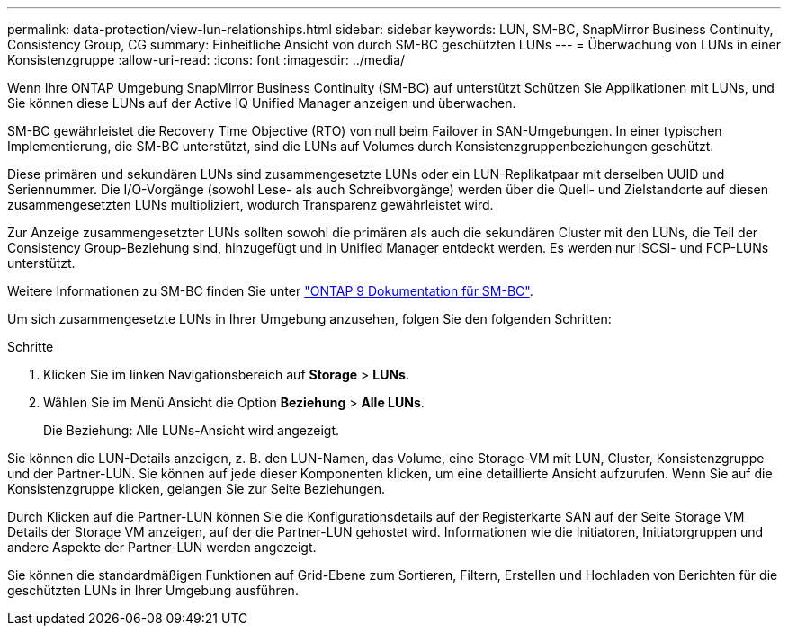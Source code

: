 ---
permalink: data-protection/view-lun-relationships.html 
sidebar: sidebar 
keywords: LUN, SM-BC, SnapMirror Business Continuity, Consistency Group, CG 
summary: Einheitliche Ansicht von durch SM-BC geschützten LUNs 
---
= Überwachung von LUNs in einer Konsistenzgruppe
:allow-uri-read: 
:icons: font
:imagesdir: ../media/


[role="lead"]
Wenn Ihre ONTAP Umgebung SnapMirror Business Continuity (SM-BC) auf unterstützt
Schützen Sie Applikationen mit LUNs, und Sie können diese LUNs auf der Active IQ Unified Manager anzeigen und überwachen.

SM-BC gewährleistet die Recovery Time Objective (RTO) von null beim Failover in SAN-Umgebungen. In einer typischen Implementierung, die SM-BC unterstützt, sind die LUNs auf Volumes durch Konsistenzgruppenbeziehungen geschützt.

Diese primären und sekundären LUNs sind zusammengesetzte LUNs oder ein LUN-Replikatpaar mit derselben UUID und Seriennummer. Die I/O-Vorgänge (sowohl Lese- als auch Schreibvorgänge) werden über die Quell- und Zielstandorte auf diesen zusammengesetzten LUNs multipliziert, wodurch Transparenz gewährleistet wird.

Zur Anzeige zusammengesetzter LUNs sollten sowohl die primären als auch die sekundären Cluster mit den LUNs, die Teil der Consistency Group-Beziehung sind, hinzugefügt und in Unified Manager entdeckt werden. Es werden nur iSCSI- und FCP-LUNs unterstützt.

Weitere Informationen zu SM-BC finden Sie unter link:https://docs.netapp.com/us-en/ontap/smbc/index.html["ONTAP 9 Dokumentation für SM-BC"].

Um sich zusammengesetzte LUNs in Ihrer Umgebung anzusehen, folgen Sie den folgenden Schritten:

.Schritte
. Klicken Sie im linken Navigationsbereich auf *Storage* > *LUNs*.
. Wählen Sie im Menü Ansicht die Option *Beziehung* > *Alle LUNs*.
+
Die Beziehung: Alle LUNs-Ansicht wird angezeigt.



Sie können die LUN-Details anzeigen, z. B. den LUN-Namen, das Volume, eine Storage-VM mit LUN, Cluster, Konsistenzgruppe und der Partner-LUN. Sie können auf jede dieser Komponenten klicken, um eine detaillierte Ansicht aufzurufen. Wenn Sie auf die Konsistenzgruppe klicken, gelangen Sie zur Seite Beziehungen.

Durch Klicken auf die Partner-LUN können Sie die Konfigurationsdetails auf der Registerkarte SAN auf der Seite Storage VM Details der Storage VM anzeigen, auf der die Partner-LUN gehostet wird. Informationen wie die Initiatoren, Initiatorgruppen und andere Aspekte der Partner-LUN werden angezeigt.

Sie können die standardmäßigen Funktionen auf Grid-Ebene zum Sortieren, Filtern, Erstellen und Hochladen von Berichten für die geschützten LUNs in Ihrer Umgebung ausführen.
